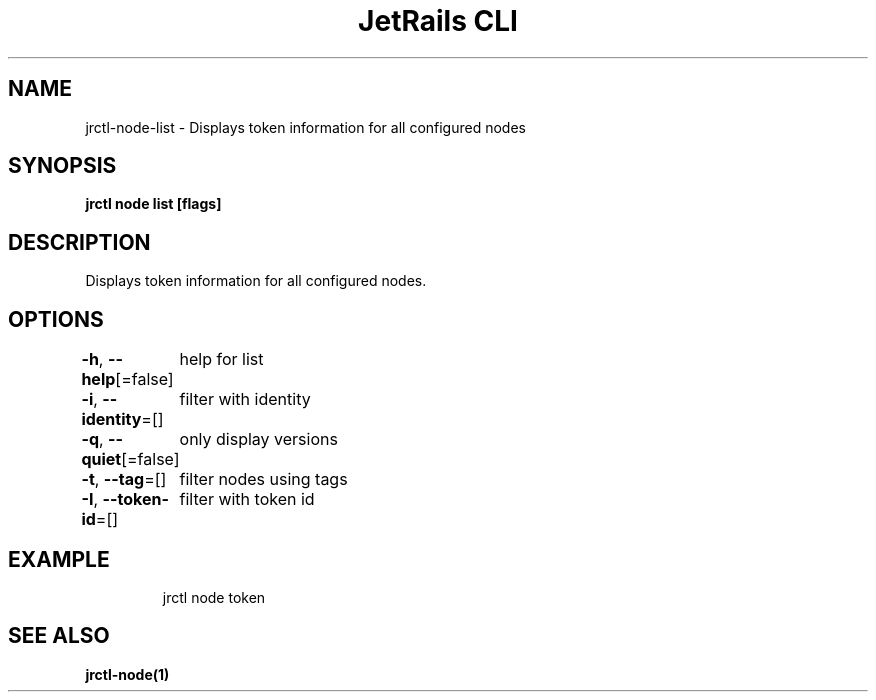 .nh
.TH "JetRails CLI" "1" "May 2025" "Copyright 2025 ADF, Inc. All Rights Reserved " ""

.SH NAME
.PP
jrctl\-node\-list \- Displays token information for all configured nodes


.SH SYNOPSIS
.PP
\fBjrctl node list [flags]\fP


.SH DESCRIPTION
.PP
Displays token information for all configured nodes.


.SH OPTIONS
.PP
\fB\-h\fP, \fB\-\-help\fP[=false]
	help for list

.PP
\fB\-i\fP, \fB\-\-identity\fP=[]
	filter with identity

.PP
\fB\-q\fP, \fB\-\-quiet\fP[=false]
	only display versions

.PP
\fB\-t\fP, \fB\-\-tag\fP=[]
	filter nodes using tags

.PP
\fB\-I\fP, \fB\-\-token\-id\fP=[]
	filter with token id


.SH EXAMPLE
.PP
.RS

.nf
jrctl node token

.fi
.RE


.SH SEE ALSO
.PP
\fBjrctl\-node(1)\fP
